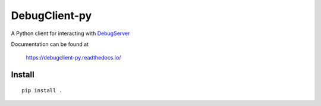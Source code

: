 ==============
DebugClient-py
==============

A Python client for interacting with `DebugServer <https://github.com/tiflash/debugserver-js>`__

Documentation can be found at

    https://debugclient-py.readthedocs.io/


Install
=======

::

    pip install .

